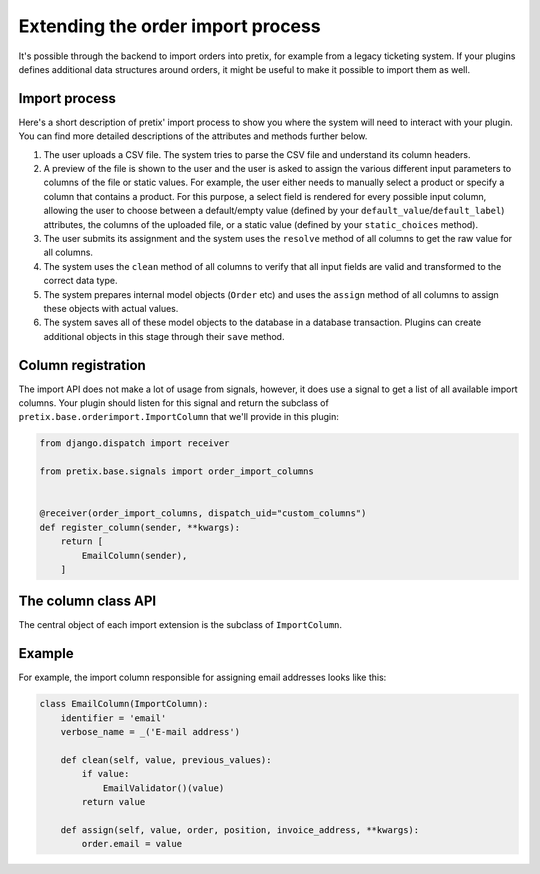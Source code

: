 .. highlight:: python
   :linenothreshold: 5

.. _`importcol`:

Extending the order import process
==================================

It's possible through the backend to import orders into pretix, for example from a legacy ticketing system. If your
plugins defines additional data structures around orders, it might be useful to make it possible to import them as well.

Import process
--------------

Here's a short description of pretix' import process to show you where the system will need to interact with your plugin.
You can find more detailed descriptions of the attributes and methods further below.

1. The user uploads a CSV file. The system tries to parse the CSV file and understand its column headers.

2. A preview of the file is shown to the user and the user is asked to assign the various different input parameters to
   columns of the file or static values. For example, the user either needs to manually select a product or specify a
   column that contains a product. For this purpose, a select field is rendered for every possible input column,
   allowing the user to choose between a default/empty value (defined by your ``default_value``/``default_label``)
   attributes, the columns of the uploaded file, or a static value (defined by your ``static_choices`` method).

3. The user submits its assignment and the system uses the ``resolve`` method of all columns to get the raw value for
   all columns.

4. The system uses the ``clean`` method of all columns to verify that all input fields are valid and transformed to the
   correct data type.

5. The system prepares internal model objects (``Order`` etc) and uses the ``assign`` method of all columns to assign
   these objects with actual values.

6. The system saves all of these model objects to the database in a database transaction. Plugins can create additional
   objects in this stage through their ``save`` method.

Column registration
-------------------

The import API does not make a lot of usage from signals, however, it
does use a signal to get a list of all available import columns. Your plugin
should listen for this signal and return the subclass of ``pretix.base.orderimport.ImportColumn``
that we'll provide in this plugin:

.. sourcecode:: python

    from django.dispatch import receiver

    from pretix.base.signals import order_import_columns


    @receiver(order_import_columns, dispatch_uid="custom_columns")
    def register_column(sender, **kwargs):
        return [
            EmailColumn(sender),
        ]

The column class API
--------------------

.. class:: pretix.base.orderimport.ImportColumn

   The central object of each import extension is the subclass of ``ImportColumn``.

   .. py:attribute:: ImportColumn.event

      The default constructor sets this property to the event we are currently
      working for.

   .. autoattribute:: identifier

      This is an abstract attribute, you **must** override this!

   .. autoattribute:: verbose_name

      This is an abstract attribute, you **must** override this!

   .. autoattribute:: default_value

   .. autoattribute:: default_label

   .. autoattribute:: initial

   .. automethod:: static_choices

   .. automethod:: resolve

   .. automethod:: clean

   .. automethod:: assign

   .. automethod:: save

Example
-------

For example, the import column responsible for assigning email addresses looks like this:

.. sourcecode:: python

   class EmailColumn(ImportColumn):
       identifier = 'email'
       verbose_name = _('E-mail address')

       def clean(self, value, previous_values):
           if value:
               EmailValidator()(value)
           return value

       def assign(self, value, order, position, invoice_address, **kwargs):
           order.email = value

